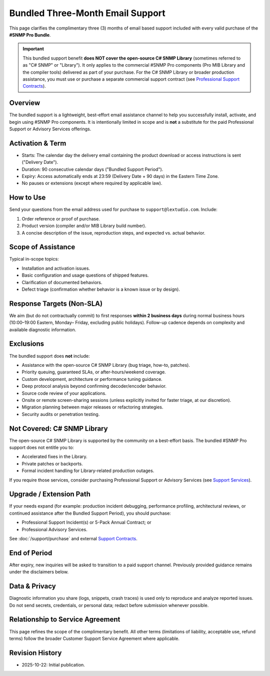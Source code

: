 Bundled Three-Month Email Support
=================================

This page clarifies the complimentary three (3) months of email based support
included with every valid purchase of the **#SNMP Pro Bundle**.

.. important:: This bundled support benefit **does NOT cover the open-source
   C# SNMP Library** (sometimes referred to as "C# SNMP" or "Library"). It only
   applies to the commercial #SNMP Pro components (Pro MIB Library and the
   compiler tools) delivered as part of your purchase. For the C# SNMP Library
   or broader production assistance, you must use or purchase a separate
   commercial support contract (see `Professional Support Contracts
   <https://support.lextudio.com/contracts/purchase.html>`_).

Overview
--------
The bundled support is a lightweight, best-effort email assistance channel to
help you successfully install, activate, and begin using #SNMP Pro components.
It is intentionally limited in scope and is **not** a substitute for the paid
Professional Support or Advisory Services offerings.

Activation & Term
-----------------
* Starts: The calendar day the delivery email containing the product download
  or access instructions is sent ("Delivery Date").
* Duration: 90 consecutive calendar days ("Bundled Support Period").
* Expiry: Access automatically ends at 23:59 (Delivery Date + 90 days) in the
  Eastern Time Zone.
* No pauses or extensions (except where required by applicable law).

How to Use
----------
Send your questions from the email address used for purchase to
``support@lextudio.com``. Include:

1. Order reference or proof of purchase.
2. Product version (compiler and/or MIB Library build number).
3. A concise description of the issue, reproduction steps, and expected vs.
   actual behavior.

Scope of Assistance
-------------------
Typical in-scope topics:

* Installation and activation issues.
* Basic configuration and usage questions of shipped features.
* Clarification of documented behaviors.
* Defect triage (confirmation whether behavior is a known issue or by design).

Response Targets (Non-SLA)
--------------------------
We aim (but do not contractually commit) to first responses **within 2
business days** during normal business hours (10:00–19:00 Eastern, Monday–
Friday, excluding public holidays). Follow-up cadence depends on complexity
and available diagnostic information.

Exclusions
----------
The bundled support does **not** include:

* Assistance with the open-source C# SNMP Library (bug triage, how-to, patches).
* Priority queuing, guaranteed SLAs, or after-hours/weekend coverage.
* Custom development, architecture or performance tuning guidance.
* Deep protocol analysis beyond confirming decoder/encoder behavior.
* Source code review of your applications.
* Onsite or remote screen-sharing sessions (unless explicitly invited for
  faster triage, at our discretion).
* Migration planning between major releases or refactoring strategies.
* Security audits or penetration testing.

Not Covered: C# SNMP Library
----------------------------
The open-source C# SNMP Library is supported by the community on a best-effort
basis. The bundled #SNMP Pro support does not entitle you to:

* Accelerated fixes in the Library.
* Private patches or backports.
* Formal incident handling for Library-related production outages.

If you require those services, consider purchasing Professional Support or
Advisory Services (see `Support Services <https://support.lextudio.com>`_).

Upgrade / Extension Path
------------------------
If your needs expand (for example: production incident debugging, performance
profiling, architectural reviews, or continued assistance after the Bundled
Support Period), you should purchase:

* Professional Support Incident(s) or 5-Pack Annual Contract; or
* Professional Advisory Services.

See :doc:`/support/purchase` and external `Support Contracts
<https://support.lextudio.com/contracts/purchase.html>`_.

End of Period
-------------
After expiry, new inquiries will be asked to transition to a paid support
channel. Previously provided guidance remains under the disclaimers below.

Data & Privacy
--------------
Diagnostic information you share (logs, snippets, crash traces) is used only
to reproduce and analyze reported issues. Do not send secrets, credentials, or
personal data; redact before submission whenever possible.

Relationship to Service Agreement
---------------------------------
This page refines the scope of the complimentary benefit. All other terms
(limitations of liability, acceptable use, refund terms) follow the broader
Customer Support Service Agreement where applicable.

Revision History
----------------
* 2025-10-22: Initial publication.
